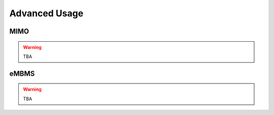 .. _enb_advanced:

Advanced Usage
==============

MIMO
****

.. warning::

  TBA

eMBMS
*****

.. warning::

  TBA



